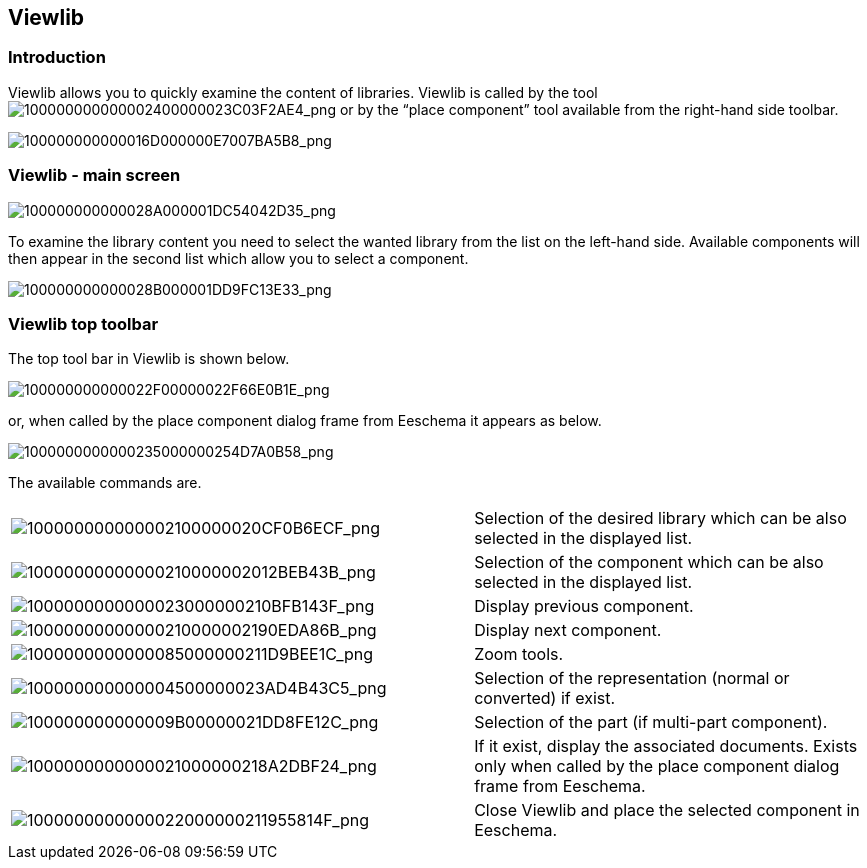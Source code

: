 
[[viewlib]]
Viewlib
-------

Introduction
~~~~~~~~~~~~

Viewlib allows you to quickly examine the content of libraries. Viewlib
is called by the tool
image:images/100000000000002400000023C03F2AE4.png[100000000000002400000023C03F2AE4_png]
or by the “place component” tool available from the right-hand side
toolbar.

image:images/100000000000016D000000E7007BA5B8.png[100000000000016D000000E7007BA5B8_png]

[[viewlib---main-screen]]
Viewlib - main screen
~~~~~~~~~~~~~~~~~~~~~

image:images/100000000000028A000001DC54042D35.png[100000000000028A000001DC54042D35_png]

To examine the library content you need to select the wanted library
from the list on the left-hand side. Available components will then
appear in the second list which allow you to select a component.

image:images/100000000000028B000001DD9FC13E33.png[100000000000028B000001DD9FC13E33_png]

[[viewlib-top-toolbar]]
Viewlib top toolbar
~~~~~~~~~~~~~~~~~~~

The top tool bar in Viewlib is shown below.

image:images/100000000000022F00000022F66E0B1E.png[100000000000022F00000022F66E0B1E_png]

or, when called by the place component dialog frame from Eeschema it
appears as below.

image:images/1000000000000235000000254D7A0B58.png[1000000000000235000000254D7A0B58_png]

The available commands are.

[width="100%",cols="54%,46%",]
|=======================================================================
|image:images/100000000000002100000020CF0B6ECF.png[100000000000002100000020CF0B6ECF_png]
|Selection of the desired library which can be also selected in the
displayed list.

|image:images/10000000000000210000002012BEB43B.png[10000000000000210000002012BEB43B_png]
|Selection of the component which can be also selected in the displayed
list.

|image:images/1000000000000023000000210BFB143F.png[1000000000000023000000210BFB143F_png]
|Display previous component.

|image:images/10000000000000210000002190EDA86B.png[10000000000000210000002190EDA86B_png]
|Display next component.

|image:images/1000000000000085000000211D9BEE1C.png[1000000000000085000000211D9BEE1C_png]
|Zoom tools.

|image:images/100000000000004500000023AD4B43C5.png[100000000000004500000023AD4B43C5_png]
|Selection of the representation (normal or converted) if exist.

|image:images/100000000000009B00000021DD8FE12C.png[100000000000009B00000021DD8FE12C_png]
|Selection of the part (if multi-part component).

|image:images/1000000000000021000000218A2DBF24.png[1000000000000021000000218A2DBF24_png]
|If it exist, display the associated documents. Exists only when called
by the place component dialog frame from Eeschema.

|image:images/1000000000000022000000211955814F.png[1000000000000022000000211955814F_png]
|Close Viewlib and place the selected component in Eeschema.
|=======================================================================
